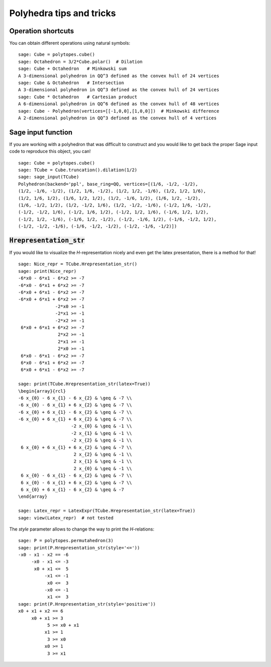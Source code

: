 .. -*- coding: utf-8 -*-

.. linkall

.. _tips:

=========================
Polyhedra tips and tricks
=========================

.. MODULEAUTHOR:: Jean-Philippe Labbé <labbe@math.fu-berlin.de>


Operation shortcuts
=================================================

You can obtain different operations using natural symbols:

::

    sage: Cube = polytopes.cube()
    sage: Octahedron = 3/2*Cube.polar()  # Dilation
    sage: Cube + Octahedron   # Minkowski sum
    A 3-dimensional polyhedron in QQ^3 defined as the convex hull of 24 vertices
    sage: Cube & Octahedron   # Intersection
    A 3-dimensional polyhedron in QQ^3 defined as the convex hull of 24 vertices
    sage: Cube * Octahedron   # Cartesian product
    A 6-dimensional polyhedron in QQ^6 defined as the convex hull of 48 vertices
    sage: Cube - Polyhedron(vertices=[[-1,0,0],[1,0,0]])  # Minkowski difference
    A 2-dimensional polyhedron in QQ^3 defined as the convex hull of 4 vertices

.. end of output

Sage input function
==============================================================

If you are working with a polyhedron that was difficult to construct
and you would like to get back the proper Sage input code to reproduce this
object, you can!

::

    sage: Cube = polytopes.cube()
    sage: TCube = Cube.truncation().dilation(1/2)
    sage: sage_input(TCube)
    Polyhedron(backend='ppl', base_ring=QQ, vertices=[(1/6, -1/2, -1/2),
    (1/2, -1/6, -1/2), (1/2, 1/6, -1/2), (1/2, 1/2, -1/6), (1/2, 1/2, 1/6),
    (1/2, 1/6, 1/2), (1/6, 1/2, 1/2), (1/2, -1/6, 1/2), (1/6, 1/2, -1/2),
    (1/6, -1/2, 1/2), (1/2, -1/2, 1/6), (1/2, -1/2, -1/6), (-1/2, 1/6, -1/2),
    (-1/2, -1/2, 1/6), (-1/2, 1/6, 1/2), (-1/2, 1/2, 1/6), (-1/6, 1/2, 1/2),
    (-1/2, 1/2, -1/6), (-1/6, 1/2, -1/2), (-1/2, -1/6, 1/2), (-1/6, -1/2, 1/2),
    (-1/2, -1/2, -1/6), (-1/6, -1/2, -1/2), (-1/2, -1/6, -1/2)])

.. end of output


:code:`Hrepresentation_str`
==============================================================

If you would like to visualize the `H`-representation nicely and even get
the latex presentation, there is a method for that!

::

    sage: Nice_repr = TCube.Hrepresentation_str()
    sage: print(Nice_repr)
    -6*x0 - 6*x1 - 6*x2 >= -7
    -6*x0 - 6*x1 + 6*x2 >= -7
    -6*x0 + 6*x1 - 6*x2 >= -7
    -6*x0 + 6*x1 + 6*x2 >= -7
                  -2*x0 >= -1
                  -2*x1 >= -1
                  -2*x2 >= -1
     6*x0 + 6*x1 + 6*x2 >= -7
                   2*x2 >= -1
                   2*x1 >= -1
                   2*x0 >= -1
     6*x0 - 6*x1 - 6*x2 >= -7
     6*x0 - 6*x1 + 6*x2 >= -7
     6*x0 + 6*x1 - 6*x2 >= -7

    sage: print(TCube.Hrepresentation_str(latex=True))
    \begin{array}{rcl}
    -6 x_{0} - 6 x_{1} - 6 x_{2} & \geq & -7 \\
    -6 x_{0} - 6 x_{1} + 6 x_{2} & \geq & -7 \\
    -6 x_{0} + 6 x_{1} - 6 x_{2} & \geq & -7 \\
    -6 x_{0} + 6 x_{1} + 6 x_{2} & \geq & -7 \\
                        -2 x_{0} & \geq & -1 \\
                        -2 x_{1} & \geq & -1 \\
                        -2 x_{2} & \geq & -1 \\
     6 x_{0} + 6 x_{1} + 6 x_{2} & \geq & -7 \\
                         2 x_{2} & \geq & -1 \\
                         2 x_{1} & \geq & -1 \\
                         2 x_{0} & \geq & -1 \\
     6 x_{0} - 6 x_{1} - 6 x_{2} & \geq & -7 \\
     6 x_{0} - 6 x_{1} + 6 x_{2} & \geq & -7 \\
     6 x_{0} + 6 x_{1} - 6 x_{2} & \geq & -7
    \end{array}

    sage: Latex_repr = LatexExpr(TCube.Hrepresentation_str(latex=True))
    sage: view(Latex_repr)  # not tested

.. end of output

The `style` parameter allows to change the way to print the `H`-relations:

::

    sage: P = polytopes.permutahedron(3)
    sage: print(P.Hrepresentation_str(style='<='))
    -x0 - x1 - x2 == -6
         -x0 - x1 <= -3
          x0 + x1 <=  5
              -x1 <= -1
               x0 <=  3
              -x0 <= -1
               x1 <=  3
    sage: print(P.Hrepresentation_str(style='positive'))
    x0 + x1 + x2 == 6
         x0 + x1 >= 3
               5 >= x0 + x1
              x1 >= 1
               3 >= x0
              x0 >= 1
               3 >= x1

.. end of output
